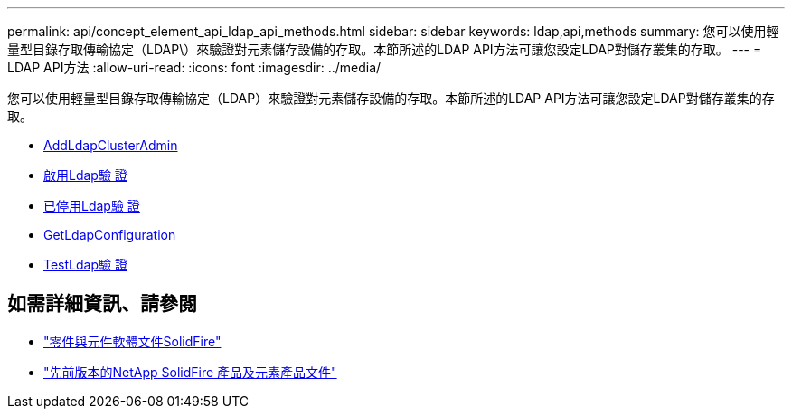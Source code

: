 ---
permalink: api/concept_element_api_ldap_api_methods.html 
sidebar: sidebar 
keywords: ldap,api,methods 
summary: 您可以使用輕量型目錄存取傳輸協定（LDAP\）來驗證對元素儲存設備的存取。本節所述的LDAP API方法可讓您設定LDAP對儲存叢集的存取。 
---
= LDAP API方法
:allow-uri-read: 
:icons: font
:imagesdir: ../media/


[role="lead"]
您可以使用輕量型目錄存取傳輸協定（LDAP）來驗證對元素儲存設備的存取。本節所述的LDAP API方法可讓您設定LDAP對儲存叢集的存取。

* xref:reference_element_api_addldapclusteradmin.adoc[AddLdapClusterAdmin]
* xref:reference_element_api_enableldapauthentication.adoc[啟用Ldap驗 證]
* xref:reference_element_api_disableldapauthentication.adoc[已停用Ldap驗 證]
* xref:reference_element_api_getldapconfiguration.adoc[GetLdapConfiguration]
* xref:reference_element_api_testldapauthentication.adoc[TestLdap驗 證]




== 如需詳細資訊、請參閱

* https://docs.netapp.com/us-en/element-software/index.html["零件與元件軟體文件SolidFire"]
* https://docs.netapp.com/sfe-122/topic/com.netapp.ndc.sfe-vers/GUID-B1944B0E-B335-4E0B-B9F1-E960BF32AE56.html["先前版本的NetApp SolidFire 產品及元素產品文件"^]

